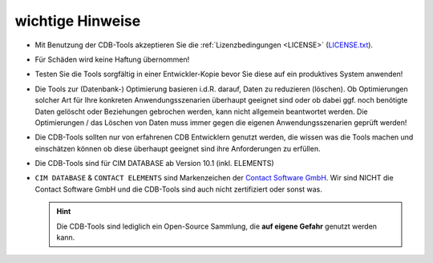 .. -*- coding: utf-8; mode: rst -*-

.. _cdbtools_hint:

=================
wichtige Hinweise
=================

- Mit Benutzung der CDB-Tools akzeptieren Sie die :ref:`Lizenzbedingungen <LICENSE>`
  (`LICENSE.txt <https://github.com/return42/cdb-tools/blob/master/LICENSE.txt>`_).

- Für Schäden wird keine Haftung übernommen!

- Testen Sie die Tools sorgfältig in einer Entwickler-Kopie bevor Sie diese auf
  ein produktives System anwenden!

- Die Tools zur (Datenbank-) Optimierung basieren i.d.R. darauf, Daten zu
  reduzieren (löschen).  Ob Optimierungen solcher Art für Ihre konkreten
  Anwendungsszenarien überhaupt geeignet sind oder ob dabei ggf. noch benötigte
  Daten gelöscht oder Beziehungen gebrochen werden, kann nicht allgemein
  beantwortet werden.  Die Optimierungen / das Löschen von Daten muss immer
  gegen die eigenen Anwendungsszenarien geprüft werden!

- Die CDB-Tools sollten nur von erfahrenen CDB Entwicklern genutzt werden, die
  wissen was die Tools machen und einschätzen können ob diese überhaupt geeignet
  sind ihre Anforderungen zu erfüllen.

- Die CDB-Tools sind für CIM DATABASE ab Version 10.1 (inkl. ELEMENTS)

- ``CIM DATABASE`` & ``CONTACT ELEMENTS`` sind Markenzeichen der `Contact
  Software GmbH <https://www.contact-software.com>`_. Wir sind NICHT die Contact
  Software GmbH und die CDB-Tools sind auch nicht zertifiziert oder sonst was.

  .. hint::

     Die CDB-Tools sind lediglich ein Open-Source Sammlung, die **auf eigene
     Gefahr** genutzt werden kann.
